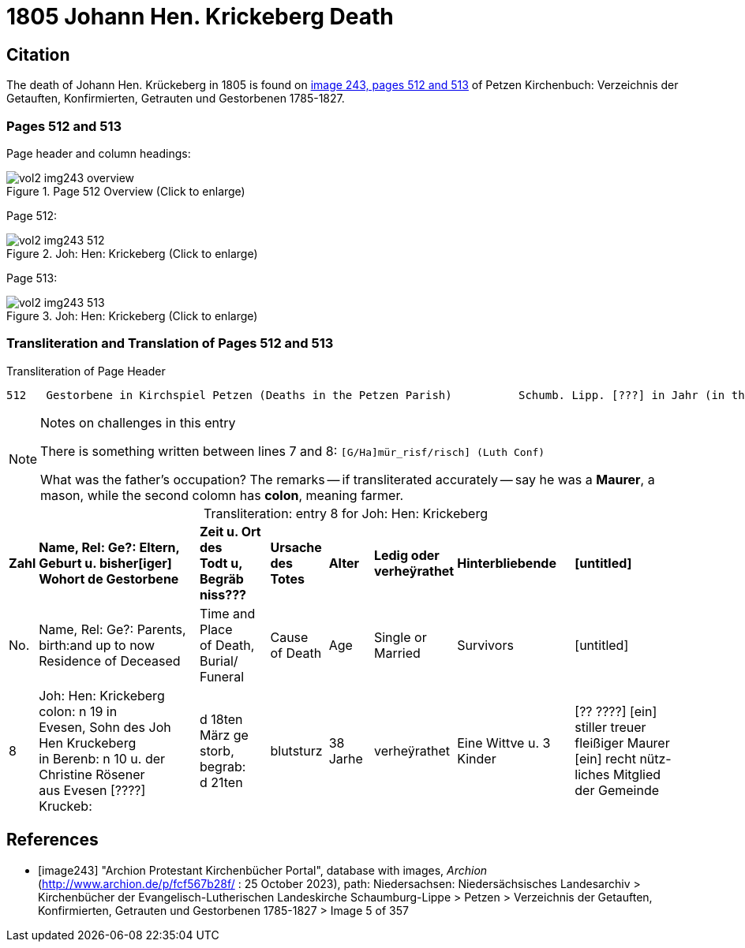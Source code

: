= 1805 Johann Hen. Krickeberg Death

== Citation

The death of Johann Hen. Krückeberg in 1805 is found on <<image243, image 243, pages 512 and 513>> of Petzen Kirchenbuch: Verzeichnis der Getauften, Konfirmierten, Getrauten und Gestorbenen 1785-1827.

=== Pages 512 and 513

Page header and column headings:

image::vol2-img243-overview.jpg[title="Page 512 Overview (Click to enlarge)", xref=image$vol2-img243-overview.jpg]

Page 512:

image::vol2-img243-512.jpg[title="Joh: Hen: Krickeberg (Click to enlarge)", xref=image$vol2-img243-512.jpg]

Page 513:

image::vol2-img243-513.jpg[title="Joh: Hen: Krickeberg (Click to enlarge)", xref=image$vol2-img243-513.jpg]

=== Transliteration and Translation of Pages 512 and 513

.Transliteration of Page Header
```text
512   Gestorbene in Kirchspiel Petzen (Deaths in the Petzen Parish)          Schumb. Lipp. [???] in Jahr (in the year) 1805                    512
```

[NOTE]
.Notes on challenges in this entry
====
There is something written between lines 7 and 8: `[G/Ha]mür_risf/risch]  (Luth Conf)`

What was the father's occupation? The remarks -- if transliterated accurately -- say he was a **Maurer**, a mason, while the second colomn
  has **colon**, meaning farmer.
====

[caption="Transliteration: "]
.entry 8 for Joh: Hen: Krickeberg
[%autowidth,frame="none"]
|===
s|Zahl s|Name, Rel: Ge?: Eltern, Geburt u. bisher[iger] +
Wohort de  Gestorbene s|Zeit u. Ort des +
Todt u, Begräb +
niss??? s|Ursache +
des Totes s|Alter s|Ledig oder +
verheÿrathet s|Hinterbliebende s|[untitled]

|No. |Name, Rel: Ge?: Parents, birth:and up to now +
Residence of Deceased |Time and Place +
of Death, Burial/ +
Funeral |Cause +
of Death |Age |Single or +
Married |Survivors |[untitled]

|8          
|Joh: Hen: Krickeberg colon: n 19 in +
Evesen, Sohn des Joh Hen Kruckeberg +
in Berenb: n 10 u. der Christine Rösener +
aus Evesen [????] Kruckeb:
|d 18ten März ge +
storb, begrab: +
d 21ten
|blutsturz
|38 Jarhe
|verheÿrathet
| Eine Wittve u. 3 Kinder
| [?? ????] [ein] +
 stiller treuer +
 fleißiger Maurer +
[ein] recht nütz- +
 liches Mitglied der Gemeinde
|===


[bibliography]
== References

* [[[image243]]] "Archion Protestant Kirchenbücher Portal", database with images, _Archion_ (http://www.archion.de/p/fcf567b28f/ : 25 October 2023), path:
Niedersachsen: Niedersächsisches Landesarchiv > Kirchenbücher der Evangelisch-Lutherischen Landeskirche Schaumburg-Lippe > Petzen > Verzeichnis der Getauften, Konfirmierten, Getrauten und Gestorbenen 1785-1827 > Image 5 of 357

